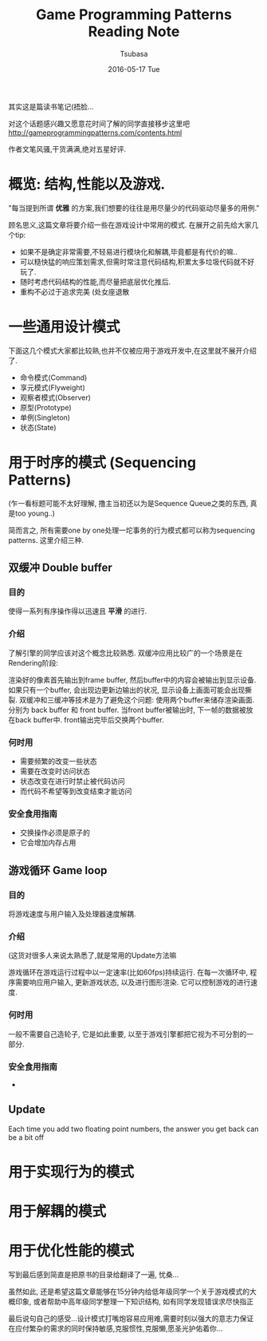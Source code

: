 #+TITLE:       Game Programming Patterns Reading Note
#+AUTHOR:      Tsubasa
#+EMAIL:       Tsubasa@Tsubasas-MacBook-Pro.local
#+DATE:        2016-05-17 Tue
#+URI:         /blog/%y/%m/%d/game-programming-patterns-reading-note
#+KEYWORDS:    reading note
#+TAGS:        reading note
#+LANGUAGE:    en
#+OPTIONS:     H:3 num:nil toc:nil \n:nil ::t |:t ^:nil -:nil f:t *:t <:t
#+DESCRIPTION: reading note

其实这是篇读书笔记(捂脸...

对这个话题感兴趣又愿意花时间了解的同学直接移步这里吧
http://gameprogrammingpatterns.com/contents.html

作者文笔风骚,干货满满,绝对五星好评.


* 概览: 结构,性能以及游戏.

"每当提到所谓 *优雅* 的方案,我们想要的往往是用尽量少的代码驱动尽量多的用例."

顾名思义,这篇文章将要介绍一些在游戏设计中常用的模式.
在展开之前先给大家几个tip:
- 如果不是确定非常需要,不轻易进行模块化和解耦,毕竟都是有代价的嘛..
- 可以糙快猛的响应策划需求,但需时常注意代码结构,积累太多垃圾代码就不好玩了.
- 随时考虑代码结构的性能,而尽量把底层优化推后.
- 重构不必过于追求完美 (处女座退散

* 一些通用设计模式
下面这几个模式大家都比较熟,也并不仅被应用于游戏开发中,在这里就不展开介绍了.
- 命令模式(Command)
- 享元模式(Flyweight) 
- 观察者模式(Observer)
- 原型(Prototype)
- 单例(Singleton)
- 状态(State)

* 用于时序的模式 (Sequencing Patterns)
(乍一看标题可能不太好理解, 撸主当初还以为是Sequence Queue之类的东西, 真是too young..)

简而言之, 所有需要one by one处理一坨事务的行为模式都可以称为sequencing patterns. 这里介绍三种.
** 双缓冲 Double buffer
*** 目的
使得一系列有序操作得以迅速且 *平滑* 的进行.

*** 介绍
了解引擎的同学应该对这个概念比较熟悉. 双缓冲应用比较广的一个场景是在Rendering阶段:

渲染好的像素首先输出到frame buffer, 然后buffer中的内容会被输出到显示设备.
如果只有一个buffer, 会出现边更新边输出的状况, 显示设备上画面可能会出现撕裂. 双缓冲和三缓冲等技术是为了避免这个问题:
使用两个buffer来储存渲染画面. 分别为 back buffer 和 front buffer. 当front buffer被输出时, 下一帧的数据被放在back buffer中. front输出完毕后交换两个buffer.

*** 何时用
- 需要频繁的改变一些状态
- 需要在改变时访问状态
- 状态改变在进行时禁止被代码访问
- 而代码不希望等到改变结束才能访问

*** 安全食用指南
- 交换操作必须是原子的
- 它会增加内存占用
  
** 游戏循环 Game loop
*** 目的
将游戏速度与用户输入及处理器速度解耦.

*** 介绍
(这货对很多人来说太熟悉了,就是常用的Update方法嘛

游戏循环在游戏运行过程中以一定速率(比如60fps)持续运行. 在每一次循环中, 程序需要响应用户输入, 更新游戏状态, 以及进行图形渲染.
它可以控制游戏的进行速度.

*** 何时用
一般不需要自己造轮子, 它是如此重要, 以至于游戏引擎都把它视为不可分割的一部分.

*** 安全食用指南
- 

** Update

 Each time you add two floating point numbers, 
the answer you get back can be a bit off


* 用于实现行为的模式

** 

* 用于解耦的模式

* 用于优化性能的模式




写到最后感到简直是把原书的目录给翻译了一遍, 忧桑... 

虽然如此, 还是希望这篇文章能够在15分钟内给低年级同学一个关于游戏模式的大概印象, 或者帮助中高年级同学整理一下知识结构, 如有同学发现错误求尽快指正

最后说句自己的感受...设计模式打嘴炮容易应用难,需要时刻以强大的意志力保证在应付繁杂的需求的同时保持敏感,克服惯性,克服懒,愿圣光护佑着你...

